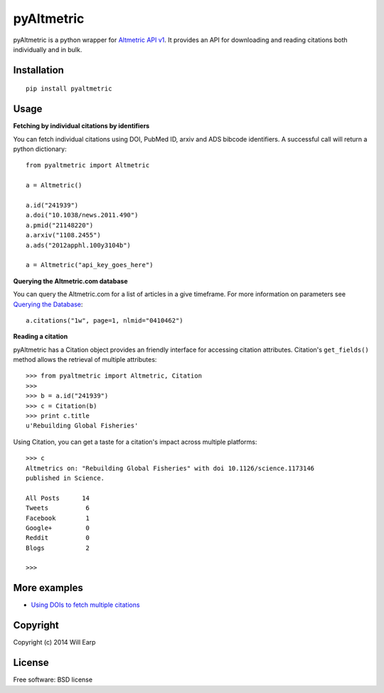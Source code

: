 ===============================
pyAltmetric
===============================

.. image:: https://badge.fury.io/py/pyaltmetric.png
    :target: http://badge.fury.io/py/pyaltmetric

pyAltmetric is a python wrapper for `Altmetric API v1 <http://api.altmetric.com>`_. It provides an API for downloading and reading citations both individually and in bulk.

Installation
------------
::

    pip install pyaltmetric

Usage
-----
**Fetching by individual citations by identifiers**

You can fetch individual citations using DOI, PubMed ID, arxiv and ADS bibcode identifiers. A successful call will return a python dictionary::
    
    from pyaltmetric import Altmetric

    a = Altmetric()

    a.id("241939")
    a.doi("10.1038/news.2011.490")
    a.pmid("21148220")
    a.arxiv("1108.2455")
    a.ads("2012apphl.100y3104b")

    a = Altmetric("api_key_goes_here")

**Querying the Altmetric.com database**

You can query the Altmetric.com for a list of articles in a give timeframe. For more information on parameters see `Querying the Database <http://api.altmetric.com/docs/call_citations.html>`_::

    a.citations("1w", page=1, nlmid="0410462")

**Reading a citation**
    
pyAltmetric has a Citation object provides an friendly interface for accessing citation attributes. Citation's ``get_fields()`` method allows the retrieval of multiple attributes::

    >>> from pyaltmetric import Altmetric, Citation
    >>>
    >>> b = a.id("241939")
    >>> c = Citation(b)
    >>> print c.title
    u'Rebuilding Global Fisheries'

Using Citation, you can get a taste for a citation's impact across multiple platforms::

    >>> c
    Altmetrics on: "Rebuilding Global Fisheries" with doi 10.1126/science.1173146 
    published in Science.

    All Posts      14
    Tweets          6
    Facebook        1
    Google+         0
    Reddit          0
    Blogs           2

    >>>

More examples
-------------
* `Using DOIs to fetch multiple citations <https://github.com/wearp/pyAltmetric/blob/dev/examples/fetch_multiple_doi.py>`_

Copyright
---------
Copyright (c) 2014 Will Earp

License
-------
Free software: BSD license


